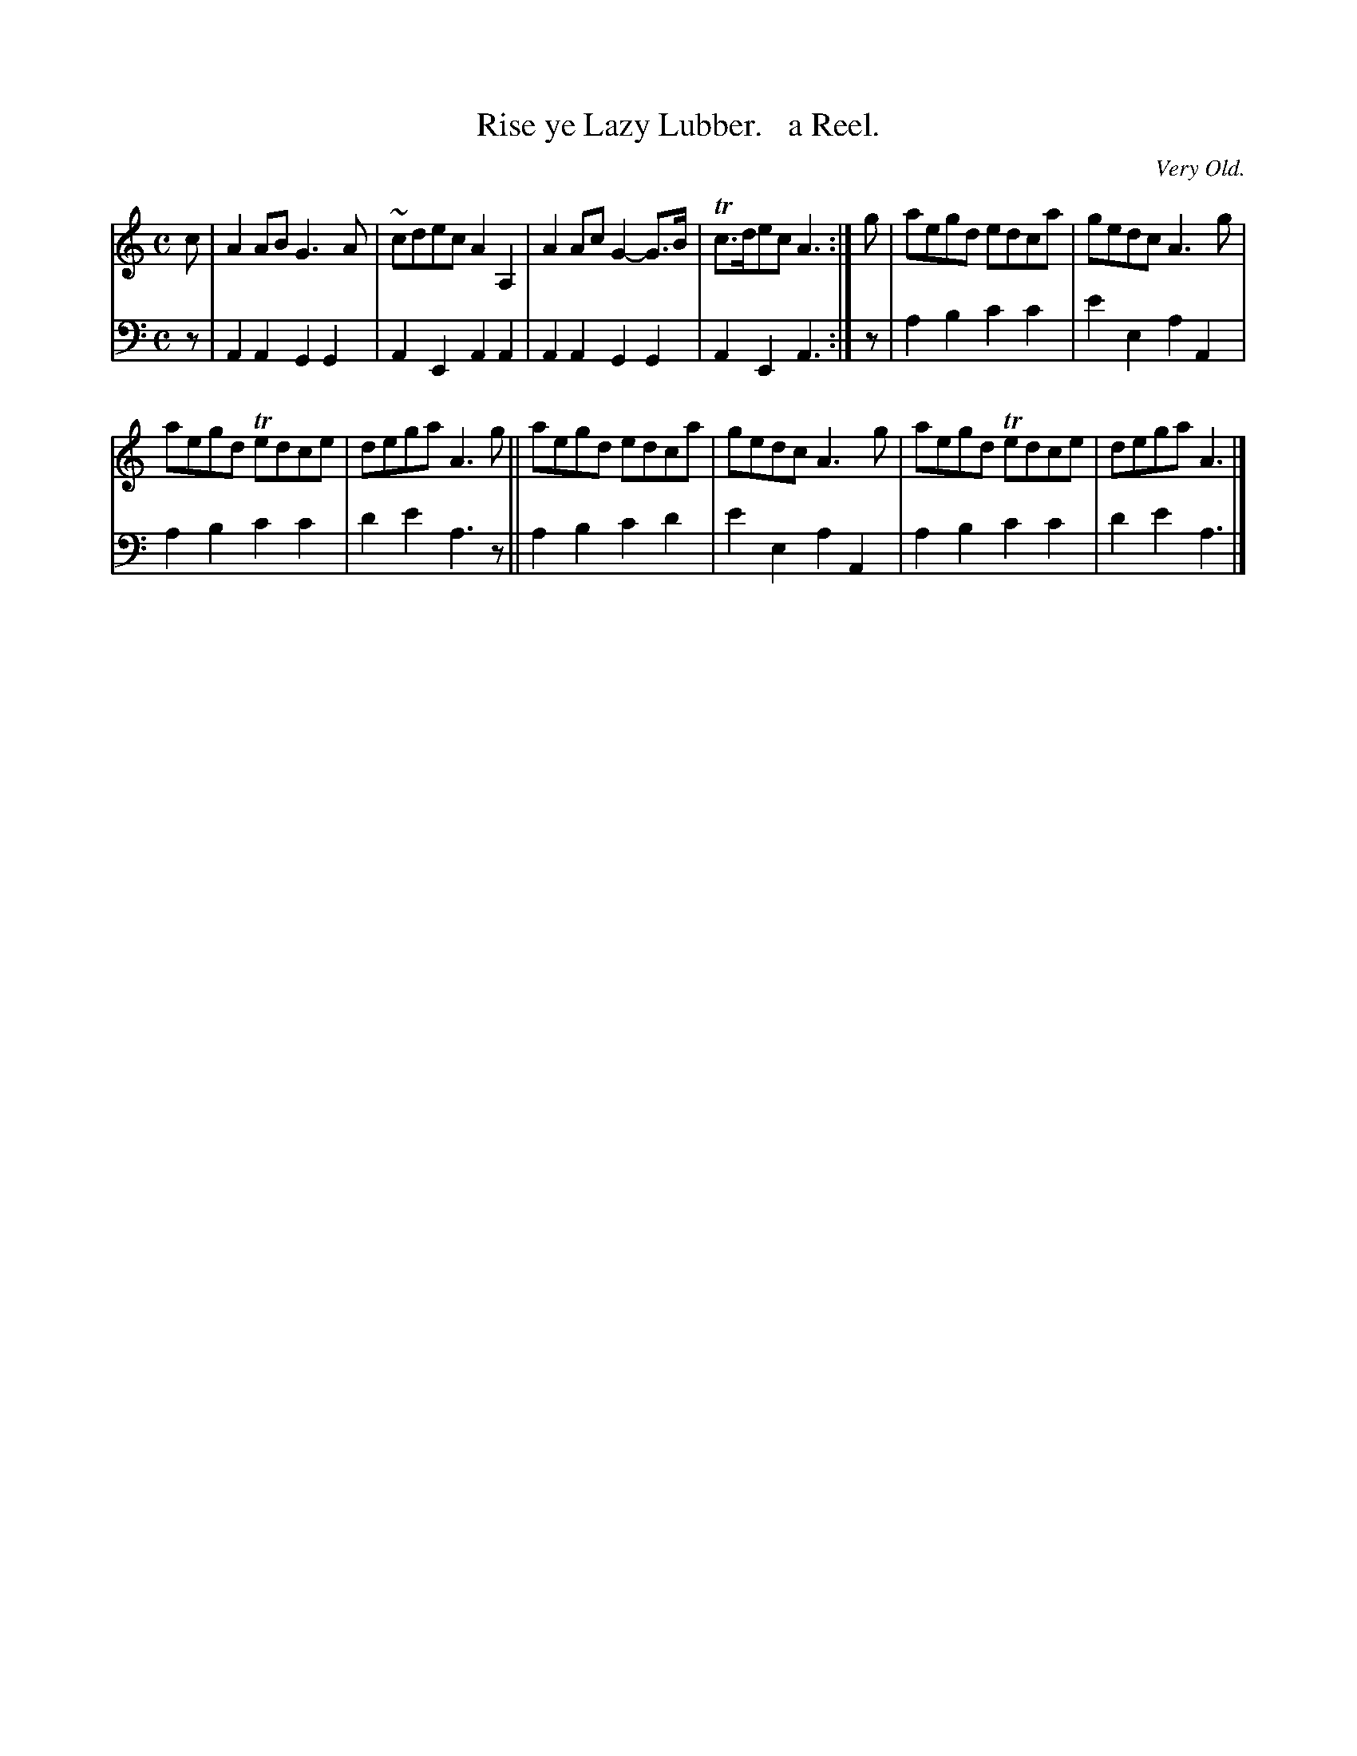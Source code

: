 X: 2223
T: Rise ye Lazy Lubber.   a Reel.
O: Very Old.
%R: reel
B: Niel Gow & Sons "Complete Repository" v.2 P.22 #3
Z: 2021 John Chambers <jc:trillian.mit.edu>
M: C
L: 1/8
K: Am
% - - - - - - - - - -
V: 1 staves=2
c |\
A2AB G3A | ~cdec A2A,2 | A2Ac G2-G>B | Tc>dec A3 :| g | aegd edca | gedc A3g |
aegd Tedce | dega A3g || aegd edca | gedc A3g | aegd Tedce | dega A3 |]
% - - - - - - - - - -
% Voice 2 preserves the staff layout in the book.
V: 2 clef=bass middle=d
z | A2A2 G2G2 | A2E2 A2A2 | A2A2 G2G2 | A2E2 A3 :| z | a2b2 c'2c'2 | e'2e2 a2A2 |
a2b2 c'2c'2 | d'2e'2 a3z || a2b2 c'2d'2 | e'2e2 a2A2 | a2b2 c'2c'2 | d'2e'2 a3 |]
